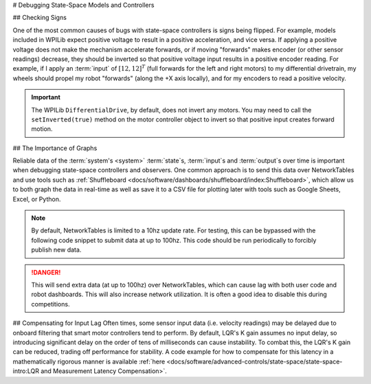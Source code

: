 # Debugging State-Space Models and Controllers

## Checking Signs

One of the most common causes of bugs with state-space controllers is signs being flipped. For example, models included in WPILib expect positive voltage to result in a positive acceleration, and vice versa. If applying a positive voltage does not make the mechanism accelerate forwards, or if moving "forwards" makes encoder (or other sensor readings) decrease, they should be inverted so that positive voltage input results in a positive encoder reading. For example, if I apply an :term:`input` of :math:`[12, 12]^T` (full forwards for the left and right motors) to my differential drivetrain, my wheels should propel my robot "forwards" (along the +X axis locally), and for my encoders to read a positive velocity.

.. important::
    The WPILib ``DifferentialDrive``, by default, does not invert any motors. You may need to call the ``setInverted(true)`` method on the motor controller object to invert so that positive input creates forward motion.

## The Importance of Graphs

Reliable data of the :term:`system's <system>` :term:`state`\s, :term:`input`\s and :term:`output`\s over time is important when debugging state-space controllers and observers. One common approach is to send this data over NetworkTables and use tools such as :ref:`Shuffleboard <docs/software/dashboards/shuffleboard/index:Shuffleboard>`, which allow us to both graph the data in real-time as well as save it to a CSV file for plotting later with tools such as Google Sheets, Excel, or Python.

.. note:: By default, NetworkTables is limited to a 10hz update rate. For testing, this can be bypassed with the following code snippet to submit data at up to 100hz. This code should be run periodically to forcibly publish new data.

.. danger:: This will send extra data (at up to 100hz) over NetworkTables, which can cause lag with both user code and robot dashboards. This will also increase network utilization. It is often a good idea to disable this during competitions.

.. tab-set-code::

   ```java
   @Override
   public void robotPeriodic() {
      NetworkTableInstance.getDefault().flush();
   }
   ```

   ```c++
   void RobotPeriodic() {
      NetworkTableInstance::GetDefault().Flush();
   }
   ```

   ```python
   from ntcore import NetworkTableInstance
   def robotPeriodic(self):
      NetworkTableInstance.getDefault().flush()
   ```

## Compensating for Input Lag
Often times, some sensor input data (i.e. velocity readings) may be delayed due to onboard filtering that smart motor controllers tend to perform. By default, LQR's K gain assumes no input delay, so introducing significant delay on the order of tens of milliseconds can cause instability. To combat this, the LQR's K gain can be reduced, trading off performance for stability. A code example for how to compensate for this latency in a mathematically rigorous manner is available :ref:`here <docs/software/advanced-controls/state-space/state-space-intro:LQR and Measurement Latency Compensation>`.
